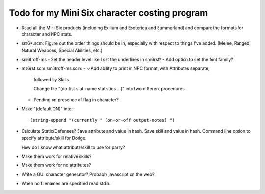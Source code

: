 Todo for my Mini Six character costing program
@@@@@@@@@@@@@@@@@@@@@@@@@@@@@@@@@@@@@@@@@@@@@@

• Read all the Mini Six products (including Exilium and Esoterica and
  Summerland) and compare the formats for character and NPC stats.
• sm6*.scm: Figure out the order things should be in, especially with
  respect to things I've added.  (Melee, Ranged, Natural Weapons,
  Special Abilities, etc.)
• sm6troff-ms
  - Set the header level like I set the underlines in sm6rst?
  - Add option to set the font family?
• ms6rst.scm sm6troff-ms.scm:
  - ✓Add ability to print in NPC format, with Attributes separate,
    followed by Skills.

    Change the "(do-list stat-name statistics ...)" into two different
    procedures. 
  - Pending on presence of flag in character?
• Make "(default ON)" into::

  (string-append "(currently " (on-or-off output-notes) ")
• Calculate Static/Defenses?
  Save attribute and value in hash.  Save skill and value in hash.
  Command line option to specify attribute/skill for Dodge.

  How do I know what attribute/skill to use for parry?
• Make them work for relative skills?
• Make them work for no attributes?
• Write a GUI character generator?  Probably javascript on the web?
• When no filenames are specified read stdin.
